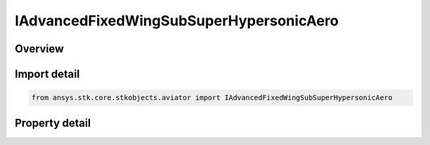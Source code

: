 IAdvancedFixedWingSubSuperHypersonicAero
========================================

.. py:class:: ansys.stk.core.stkobjects.aviator.IAdvancedFixedWingSubSuperHypersonicAero

   object
   
   Interface used to access the options for the Sub/Super/Hypersonic aerodynamic strategy in the advanced fixed wing tool.

.. py:currentmodule:: IAdvancedFixedWingSubSuperHypersonicAero

Overview
--------

.. tab-set::

    .. tab-item:: Properties
        
        .. list-table::
            :header-rows: 0
            :widths: auto

            * - :py:attr:`~ansys.stk.core.stkobjects.aviator.IAdvancedFixedWingSubSuperHypersonicAero.max_aoa`
              - Gets or sets the maximum angle of attack possible.
            * - :py:attr:`~ansys.stk.core.stkobjects.aviator.IAdvancedFixedWingSubSuperHypersonicAero.transonic_min_mach`
              - Gets or sets the minimum speed at which the aircraft begins to experience air compression.
            * - :py:attr:`~ansys.stk.core.stkobjects.aviator.IAdvancedFixedWingSubSuperHypersonicAero.transonic_max_mach`
              - Gets or sets the maximum speed, below supersonic, at which the aircraft begins to experience air compression.
            * - :py:attr:`~ansys.stk.core.stkobjects.aviator.IAdvancedFixedWingSubSuperHypersonicAero.super_hyper_mach_transition`
              - Gets or sets the minimum speed at which the air flow will be treated as hypersonic.
            * - :py:attr:`~ansys.stk.core.stkobjects.aviator.IAdvancedFixedWingSubSuperHypersonicAero.leading_edge_frontal_area_ratio`
              - Gets or sets the frontal face thickness of the aircraft's wings at their leading edge.
            * - :py:attr:`~ansys.stk.core.stkobjects.aviator.IAdvancedFixedWingSubSuperHypersonicAero.subsonic_aspect_ratio`
              - Gets or sets the aircraft's wingspan squared divided by the wing area.
            * - :py:attr:`~ansys.stk.core.stkobjects.aviator.IAdvancedFixedWingSubSuperHypersonicAero.transonic_mach_drag_factor`
              - Gets or sets the factor applied to the aircraft's parasitic drag coefficient when it is flying between the Transonic Min Mach and Transonic Mach Drag Factor speeds.
            * - :py:attr:`~ansys.stk.core.stkobjects.aviator.IAdvancedFixedWingSubSuperHypersonicAero.wave_drag_factor`
              - Gets or sets the scalar value that models drag produced by shock waves at or near the aircraft's critical Mach number.


Import detail
-------------

.. code-block:: python

    from ansys.stk.core.stkobjects.aviator import IAdvancedFixedWingSubSuperHypersonicAero


Property detail
---------------

.. py:property:: max_aoa
    :canonical: ansys.stk.core.stkobjects.aviator.IAdvancedFixedWingSubSuperHypersonicAero.max_aoa
    :type: typing.Any

    Gets or sets the maximum angle of attack possible.

.. py:property:: transonic_min_mach
    :canonical: ansys.stk.core.stkobjects.aviator.IAdvancedFixedWingSubSuperHypersonicAero.transonic_min_mach
    :type: float

    Gets or sets the minimum speed at which the aircraft begins to experience air compression.

.. py:property:: transonic_max_mach
    :canonical: ansys.stk.core.stkobjects.aviator.IAdvancedFixedWingSubSuperHypersonicAero.transonic_max_mach
    :type: float

    Gets or sets the maximum speed, below supersonic, at which the aircraft begins to experience air compression.

.. py:property:: super_hyper_mach_transition
    :canonical: ansys.stk.core.stkobjects.aviator.IAdvancedFixedWingSubSuperHypersonicAero.super_hyper_mach_transition
    :type: float

    Gets or sets the minimum speed at which the air flow will be treated as hypersonic.

.. py:property:: leading_edge_frontal_area_ratio
    :canonical: ansys.stk.core.stkobjects.aviator.IAdvancedFixedWingSubSuperHypersonicAero.leading_edge_frontal_area_ratio
    :type: float

    Gets or sets the frontal face thickness of the aircraft's wings at their leading edge.

.. py:property:: subsonic_aspect_ratio
    :canonical: ansys.stk.core.stkobjects.aviator.IAdvancedFixedWingSubSuperHypersonicAero.subsonic_aspect_ratio
    :type: float

    Gets or sets the aircraft's wingspan squared divided by the wing area.

.. py:property:: transonic_mach_drag_factor
    :canonical: ansys.stk.core.stkobjects.aviator.IAdvancedFixedWingSubSuperHypersonicAero.transonic_mach_drag_factor
    :type: float

    Gets or sets the factor applied to the aircraft's parasitic drag coefficient when it is flying between the Transonic Min Mach and Transonic Mach Drag Factor speeds.

.. py:property:: wave_drag_factor
    :canonical: ansys.stk.core.stkobjects.aviator.IAdvancedFixedWingSubSuperHypersonicAero.wave_drag_factor
    :type: float

    Gets or sets the scalar value that models drag produced by shock waves at or near the aircraft's critical Mach number.


